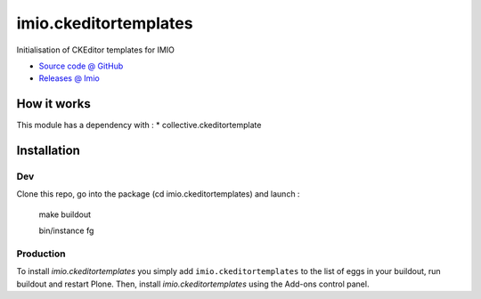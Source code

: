 ======================
imio.ckeditortemplates
======================

Initialisation of CKEditor templates for IMIO

* `Source code @ GitHub <https://github.com/IMIO/imio.ckeditortemplates>`_
* `Releases @ Imio <http://pypi.imio.be/imio/imio/+simple/imio.ckeditortemplates/>`_


How it works
============

This module has a dependency with :
* collective.ckeditortemplate


Installation
============

Dev
---

Clone this repo, go into the package (cd imio.ckeditortemplates) and launch :


    make buildout
    
    bin/instance fg

Production
----------

To install `imio.ckeditortemplates` you simply add ``imio.ckeditortemplates``
to the list of eggs in your buildout, run buildout and restart Plone.
Then, install `imio.ckeditortemplates` using the Add-ons control panel.

